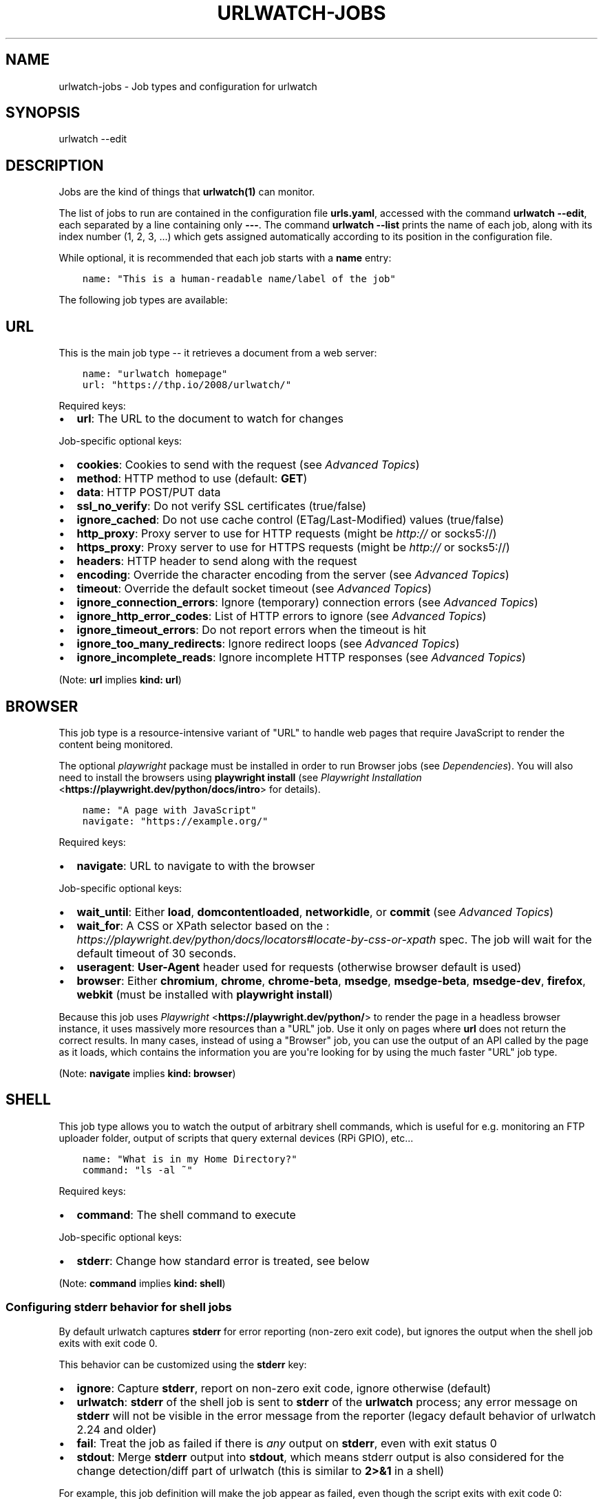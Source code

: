 .\" Man page generated from reStructuredText.
.
.
.nr rst2man-indent-level 0
.
.de1 rstReportMargin
\\$1 \\n[an-margin]
level \\n[rst2man-indent-level]
level margin: \\n[rst2man-indent\\n[rst2man-indent-level]]
-
\\n[rst2man-indent0]
\\n[rst2man-indent1]
\\n[rst2man-indent2]
..
.de1 INDENT
.\" .rstReportMargin pre:
. RS \\$1
. nr rst2man-indent\\n[rst2man-indent-level] \\n[an-margin]
. nr rst2man-indent-level +1
.\" .rstReportMargin post:
..
.de UNINDENT
. RE
.\" indent \\n[an-margin]
.\" old: \\n[rst2man-indent\\n[rst2man-indent-level]]
.nr rst2man-indent-level -1
.\" new: \\n[rst2man-indent\\n[rst2man-indent-level]]
.in \\n[rst2man-indent\\n[rst2man-indent-level]]u
..
.TH "URLWATCH-JOBS" "5" "Oct 28, 2024" "urlwatch " "urlwatch  Documentation"
.SH NAME
urlwatch-jobs \- Job types and configuration for urlwatch
.SH SYNOPSIS
.sp
urlwatch \-\-edit
.SH DESCRIPTION
.sp
Jobs are the kind of things that \fBurlwatch(1)\fP can monitor.
.sp
The list of jobs to run are contained in the configuration file \fBurls.yaml\fP,
accessed with the command \fBurlwatch \-\-edit\fP, each separated by a line
containing only \fB\-\-\-\fP\&. The command \fBurlwatch \-\-list\fP prints the name
of each job, along with its index number (1, 2, 3, ...) which gets assigned
automatically according to its position in the configuration file.
.sp
While optional, it is recommended that each job starts with a \fBname\fP entry:
.INDENT 0.0
.INDENT 3.5
.sp
.nf
.ft C
name: \(dqThis is a human\-readable name/label of the job\(dq
.ft P
.fi
.UNINDENT
.UNINDENT
.sp
The following job types are available:
.SH URL
.sp
This is the main job type \-\- it retrieves a document from a web server:
.INDENT 0.0
.INDENT 3.5
.sp
.nf
.ft C
name: \(dqurlwatch homepage\(dq
url: \(dqhttps://thp.io/2008/urlwatch/\(dq
.ft P
.fi
.UNINDENT
.UNINDENT
.sp
Required keys:
.INDENT 0.0
.IP \(bu 2
\fBurl\fP: The URL to the document to watch for changes
.UNINDENT
.sp
Job\-specific optional keys:
.INDENT 0.0
.IP \(bu 2
\fBcookies\fP: Cookies to send with the request (see \fI\%Advanced Topics\fP)
.IP \(bu 2
\fBmethod\fP: HTTP method to use (default: \fBGET\fP)
.IP \(bu 2
\fBdata\fP: HTTP POST/PUT data
.IP \(bu 2
\fBssl_no_verify\fP: Do not verify SSL certificates (true/false)
.IP \(bu 2
\fBignore_cached\fP: Do not use cache control (ETag/Last\-Modified) values (true/false)
.IP \(bu 2
\fBhttp_proxy\fP: Proxy server to use for HTTP requests (might be \fI\%http://\fP or socks5://)
.IP \(bu 2
\fBhttps_proxy\fP: Proxy server to use for HTTPS requests (might be \fI\%http://\fP or socks5://)
.IP \(bu 2
\fBheaders\fP: HTTP header to send along with the request
.IP \(bu 2
\fBencoding\fP: Override the character encoding from the server (see \fI\%Advanced Topics\fP)
.IP \(bu 2
\fBtimeout\fP: Override the default socket timeout (see \fI\%Advanced Topics\fP)
.IP \(bu 2
\fBignore_connection_errors\fP: Ignore (temporary) connection errors (see \fI\%Advanced Topics\fP)
.IP \(bu 2
\fBignore_http_error_codes\fP: List of HTTP errors to ignore (see \fI\%Advanced Topics\fP)
.IP \(bu 2
\fBignore_timeout_errors\fP: Do not report errors when the timeout is hit
.IP \(bu 2
\fBignore_too_many_redirects\fP: Ignore redirect loops (see \fI\%Advanced Topics\fP)
.IP \(bu 2
\fBignore_incomplete_reads\fP: Ignore incomplete HTTP responses (see \fI\%Advanced Topics\fP)
.UNINDENT
.sp
(Note: \fBurl\fP implies \fBkind: url\fP)
.SH BROWSER
.sp
This job type is a resource\-intensive variant of \(dqURL\(dq to handle web pages that
require JavaScript to render the content being monitored.
.sp
The optional \fIplaywright\fP package must be installed in order to run Browser jobs
(see \fI\%Dependencies\fP). You will also need to install the browsers using
\fBplaywright install\fP (see \fI\%Playwright Installation\fP <\fBhttps://playwright.dev/python/docs/intro\fP> for details).
.INDENT 0.0
.INDENT 3.5
.sp
.nf
.ft C
name: \(dqA page with JavaScript\(dq
navigate: \(dqhttps://example.org/\(dq
.ft P
.fi
.UNINDENT
.UNINDENT
.sp
Required keys:
.INDENT 0.0
.IP \(bu 2
\fBnavigate\fP: URL to navigate to with the browser
.UNINDENT
.sp
Job\-specific optional keys:
.INDENT 0.0
.IP \(bu 2
\fBwait_until\fP: Either \fBload\fP, \fBdomcontentloaded\fP, \fBnetworkidle\fP, or
\fBcommit\fP (see \fI\%Advanced Topics\fP)
.IP \(bu 2
\fBwait_for\fP: A CSS or XPath selector based on the
: \fI\%https://playwright.dev/python/docs/locators#locate\-by\-css\-or\-xpath\fP
spec. The job will wait for the default timeout of 30 seconds.
.IP \(bu 2
\fBuseragent\fP: \fBUser\-Agent\fP header used for requests (otherwise browser default is used)
.IP \(bu 2
\fBbrowser\fP:  Either \fBchromium\fP, \fBchrome\fP, \fBchrome\-beta\fP, \fBmsedge\fP,
\fBmsedge\-beta\fP, \fBmsedge\-dev\fP, \fBfirefox\fP, \fBwebkit\fP (must be installed with \fBplaywright install\fP)
.UNINDENT
.sp
Because this job uses \fI\%Playwright\fP <\fBhttps://playwright.dev/python/\fP> to
render the page in a headless browser instance, it uses massively more resources
than a \(dqURL\(dq job. Use it only on pages where \fBurl\fP does not return the correct
results. In many cases, instead of using a \(dqBrowser\(dq job, you can use the output
of an API called by the page as it loads, which contains the information you are
you\(aqre looking for by using the much faster \(dqURL\(dq job type.
.sp
(Note: \fBnavigate\fP implies \fBkind: browser\fP)
.SH SHELL
.sp
This job type allows you to watch the output of arbitrary shell commands,
which is useful for e.g. monitoring an FTP uploader folder, output of
scripts that query external devices (RPi GPIO), etc...
.INDENT 0.0
.INDENT 3.5
.sp
.nf
.ft C
name: \(dqWhat is in my Home Directory?\(dq
command: \(dqls \-al ~\(dq
.ft P
.fi
.UNINDENT
.UNINDENT
.sp
Required keys:
.INDENT 0.0
.IP \(bu 2
\fBcommand\fP: The shell command to execute
.UNINDENT
.sp
Job\-specific optional keys:
.INDENT 0.0
.IP \(bu 2
\fBstderr\fP: Change how standard error is treated, see below
.UNINDENT
.sp
(Note: \fBcommand\fP implies \fBkind: shell\fP)
.SS Configuring \fBstderr\fP behavior for shell jobs
.sp
By default urlwatch captures \fBstderr\fP for error reporting (non\-zero exit
code), but ignores the output when the shell job exits with exit code 0.
.sp
This behavior can be customized using the \fBstderr\fP key:
.INDENT 0.0
.IP \(bu 2
\fBignore\fP: Capture \fBstderr\fP, report on non\-zero exit code, ignore otherwise (default)
.IP \(bu 2
\fBurlwatch\fP: \fBstderr\fP of the shell job is sent to \fBstderr\fP of the \fBurlwatch\fP process;
any error message on \fBstderr\fP will not be visible in the error message from the reporter
(legacy default behavior of urlwatch 2.24 and older)
.IP \(bu 2
\fBfail\fP: Treat the job as failed if there is \fIany\fP output on \fBstderr\fP, even with exit status 0
.IP \(bu 2
\fBstdout\fP: Merge \fBstderr\fP output into \fBstdout\fP, which means stderr output is also considered
for the change detection/diff part of urlwatch (this is similar to \fB2>&1\fP in a shell)
.UNINDENT
.sp
For example, this job definition will make the job appear as failed,
even though the script exits with exit code 0:
.INDENT 0.0
.INDENT 3.5
.sp
.nf
.ft C
command: |
  echo \(dqNormal standard output.\(dq
  echo \(dqSomething goes to stderr, which makes this job fail.\(dq 1>&2
  exit 0
stderr: fail
.ft P
.fi
.UNINDENT
.UNINDENT
.sp
On the other hand, if you want to diff both stdout and stderr of the job, use this:
.INDENT 0.0
.INDENT 3.5
.sp
.nf
.ft C
command: |
  echo \(dqAn important line on stdout.\(dq
  echo \(dqAnother important line on stderr.\(dq 1>&2
stderr: stdout
.ft P
.fi
.UNINDENT
.UNINDENT
.SH OPTIONAL KEYS FOR ALL JOB TYPES
.INDENT 0.0
.IP \(bu 2
\fBname\fP: Human\-readable name/label of the job
.IP \(bu 2
\fBtags\fP: Array of tags, or a single tag as a string
.IP \(bu 2
\fBfilter\fP: \fI\%Filters\fP (if any) to apply to the output (can be tested with \fB\-\-test\-filter\fP)
.IP \(bu 2
\fBmax_tries\fP: After this many sequential failed runs, the error will be reported rather than ignored
.IP \(bu 2
\fBdiff_tool\fP: Command to a custom tool for generating diff text
.IP \(bu 2
\fBdiff_filter\fP: \fI\%Filters\fP (if any) to apply to the diff result (can be tested with \fB\-\-test\-diff\-filter\fP)
.IP \(bu 2
\fBtreat_new_as_changed\fP: Will treat jobs that don\(aqt have any historic data as \fBCHANGED\fP instead of \fBNEW\fP (and create a diff for new jobs)
.IP \(bu 2
\fBcompared_versions\fP: Number of versions to compare for similarity
.IP \(bu 2
\fBkind\fP (redundant): Either \fBurl\fP, \fBshell\fP or \fBbrowser\fP\&.  Automatically derived from the unique key (\fBurl\fP, \fBcommand\fP or \fBnavigate\fP) of the job type
.IP \(bu 2
\fBuser_visible_url\fP: Different URL to show in reports (e.g. when watched URL is a REST API URL, and you want to show a webpage)
.IP \(bu 2
\fBenabled\fP: Can be set to false to disable an individual job (default is \fBtrue\fP)
.UNINDENT
.SH SETTING KEYS FOR ALL JOBS AT ONCE
.sp
The main \fI\%Configuration\fP file has a \fBjob_defaults\fP
key that can be used to configure keys for all jobs at once.
.sp
See \fBurlwatch\-config(5)\fP for how to configure job defaults.
.SH EXAMPLES
.sp
See \fBurlwatch\-cookbook(7)\fP for example job configurations.
.SH FILES
.sp
\fB$XDG_CONFIG_HOME/urlwatch/urls.yaml\fP
.SH SEE ALSO
.sp
\fBurlwatch(1)\fP,
\fBurlwatch\-intro(5)\fP,
\fBurlwatch\-filters(5)\fP
.SH COPYRIGHT
2024 Thomas Perl
.\" Generated by docutils manpage writer.
.
